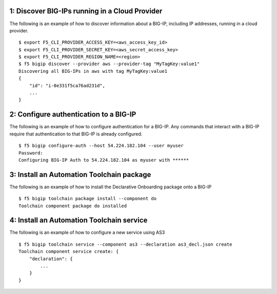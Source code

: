 1: Discover BIG-IPs running in a Cloud Provider
-------------

The following is an example of how to discover information about a BIG-IP, including IP addresses, running in a cloud provider.

::

    $ export F5_CLI_PROVIDER_ACCESS_KEY=<aws_access_key_id>
    $ export F5_CLI_PROVIDER_SECRET_KEY=<aws_secret_access_key>
    $ export F5_CLI_PROVIDER_REGION_NAME=<region>
    $ f5 bigip discover --provider aws --provider-tag "MyTagKey:value1"
    Discovering all BIG-IPs in aws with tag MyTagKey:value1
    {
        "id": "i-0e331f5ca76ad231d",
        ...
    }


2: Configure authentication to a BIG-IP
-------------

The following is an example of how to configure authentication for a BIG-IP. Any commands that interact with a BIG-IP require that authentication to that BIG-IP is already configured.

::

    $ f5 bigip configure-auth --host 54.224.182.104 --user myuser
    Password:
    Configuring BIG-IP Auth to 54.224.182.104 as myuser with ******


3: Install an Automation Toolchain package
-------------

The following is an example of how to install the Declarative Onboarding package onto a BIG-IP

::

    $ f5 bigip toolchain package install --component do
    Toolchain component package do installed


4: Install an Automation Toolchain service
-------------

The following is an example of how to configure a new service using AS3

::

    $ f5 bigip toolchain service --component as3 --declaration as3_decl.json create
    Toolchain component service create: {
        "declaration": {
            ...
        }
    }